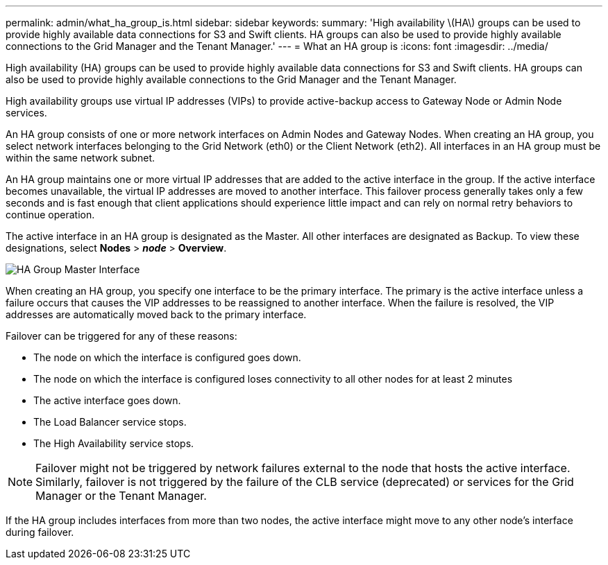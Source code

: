 ---
permalink: admin/what_ha_group_is.html
sidebar: sidebar
keywords:
summary: 'High availability \(HA\) groups can be used to provide highly available data connections for S3 and Swift clients. HA groups can also be used to provide highly available connections to the Grid Manager and the Tenant Manager.'
---
= What an HA group is
:icons: font
:imagesdir: ../media/

[.lead]
High availability (HA) groups can be used to provide highly available data connections for S3 and Swift clients. HA groups can also be used to provide highly available connections to the Grid Manager and the Tenant Manager.

High availability groups use virtual IP addresses (VIPs) to provide active-backup access to Gateway Node or Admin Node services.

An HA group consists of one or more network interfaces on Admin Nodes and Gateway Nodes. When creating an HA group, you select network interfaces belonging to the Grid Network (eth0) or the Client Network (eth2). All interfaces in an HA group must be within the same network subnet.

An HA group maintains one or more virtual IP addresses that are added to the active interface in the group. If the active interface becomes unavailable, the virtual IP addresses are moved to another interface. This failover process generally takes only a few seconds and is fast enough that client applications should experience little impact and can rely on normal retry behaviors to continue operation.

The active interface in an HA group is designated as the Master. All other interfaces are designated as Backup. To view these designations, select *Nodes* > *_node_* > *Overview*.

image::../media/ha_group_master_interface.png[HA Group Master Interface]

When creating an HA group, you specify one interface to be the primary interface. The primary is the active interface unless a failure occurs that causes the VIP addresses to be reassigned to another interface. When the failure is resolved, the VIP addresses are automatically moved back to the primary interface.

Failover can be triggered for any of these reasons:

* The node on which the interface is configured goes down.
* The node on which the interface is configured loses connectivity to all other nodes for at least 2 minutes
* The active interface goes down.
* The Load Balancer service stops.
* The High Availability service stops.

NOTE: Failover might not be triggered by network failures external to the node that hosts the active interface. Similarly, failover is not triggered by the failure of the CLB service (deprecated) or services for the Grid Manager or the Tenant Manager.

If the HA group includes interfaces from more than two nodes, the active interface might move to any other node's interface during failover.
